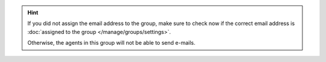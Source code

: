 .. hint:: If you did not assign the email address to the group,
   make sure to check now if the correct email address is
   :doc:`assigned to the group </manage/groups/settings>`.

   Otherwise, the agents in this group will not be able to send e-mails.
